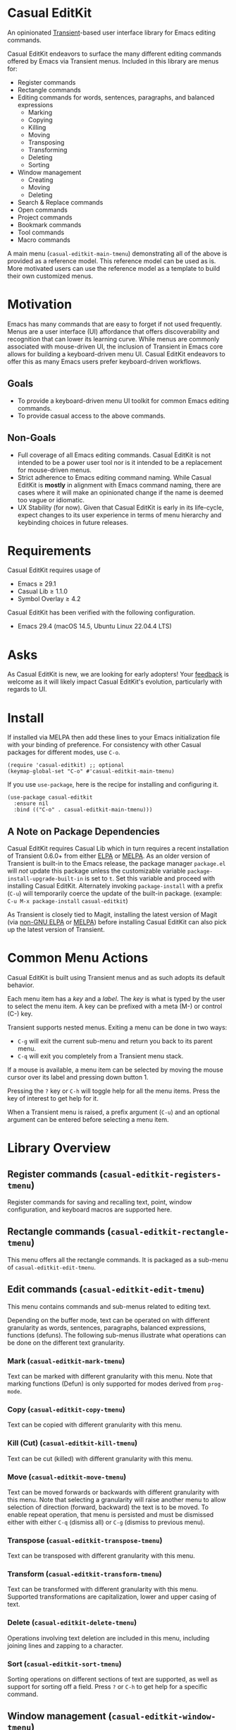 * Casual EditKit
An opinionated [[https://github.com/magit/transient][Transient]]-based user interface library for Emacs editing commands. 

[[file:docs/images/casual-editkit-main-screenshot.png]]

Casual EditKit endeavors to surface the many different editing commands offered by Emacs via Transient menus. Included in this library are menus for:

- Register commands
- Rectangle commands
- Editing commands for words, sentences, paragraphs, and balanced expressions
  - Marking
  - Copying
  - Killing
  - Moving
  - Transposing
  - Transforming
  - Deleting
  - Sorting
- Window management
  - Creating
  - Moving
  - Deleting
- Search & Replace commands
- Open commands
- Project commands
- Bookmark commands
- Tool commands
- Macro commands

A main menu (~casual-editkit-main-tmenu~) demonstrating all of the above is provided as a reference model. This reference model can be used as is. More motivated users can use the reference model as a template to build their own customized menus.

* Motivation
Emacs has many commands that are easy to forget if not used frequently. Menus are a user interface (UI) affordance that offers discoverability and recognition that can lower its learning curve. While menus are commonly associated with mouse-driven UI, the inclusion of Transient in Emacs core allows for building a keyboard-driven menu UI. Casual EditKit endeavors to offer this as many Emacs users prefer keyboard-driven workflows.

** Goals
- To provide a keyboard-driven menu UI toolkit for common Emacs editing commands.
- To provide casual access to the above commands.

** Non-Goals
- Full coverage of all Emacs editing commands. Casual EditKit is not intended to be a power user tool nor is it intended to be a replacement for mouse-driven menus.
- Strict adherence to Emacs editing command naming. While Casual EditKit is *mostly* in alignment with Emacs command naming, there are cases where it will make an opinionated change if the name is deemed too vague or idiomatic.
- UX Stability (for now). Given that Casual EditKit is early in its life-cycle, expect changes to its user experience in terms of menu hierarchy and keybinding choices in future releases.

* Requirements
Casual EditKit requires usage of
- Emacs ≥ 29.1
- Casual Lib ≥ 1.1.0
- Symbol Overlay ≥ 4.2
  
Casual EditKit has been verified with the following configuration. 
- Emacs 29.4 (macOS 14.5, Ubuntu Linux 22.04.4 LTS)

* Asks
As Casual EditKit is new, we are looking for early adopters! Your [[https://github.com/kickingvegas/casual-symbol-overlay/discussions][feedback]] is welcome as it will likely impact Casual EditKit's evolution, particularly with regards to UI.

* Install
If installed via MELPA then add these lines to your Emacs initialization file with your binding of preference. For consistency with other Casual packages for different modes, use ~C-o~. 
#+begin_src elisp :lexical no
  (require 'casual-editkit) ;; optional
  (keymap-global-set "C-o" #'casual-editkit-main-tmenu)
#+end_src

If you use ~use-package~, here is the recipe for installing and configuring it.
#+begin_src elisp :lexical no
  (use-package casual-editkit
    :ensure nil
    :bind (("C-o" . casual-editkit-main-tmenu)))
#+end_src


** A Note on Package Dependencies
Casual EditKit requires Casual Lib which in turn requires a recent installation of Transient 0.6.0+ from either [[https://elpa.gnu.org/packages/transient.html][ELPA]] or [[https://melpa.org/#/transient][MELPA]]. As an older version of Transient is built-in to the Emacs release, the package manager ~package.el~ will /not/ update this package unless the customizable variable ~package-install-upgrade-built-in~ is set to ~t~. Set this variable and proceed with installing Casual EditKit. Alternately invoking ~package-install~ with a prefix (~C-u~) will temporarily coerce the update of the built-in package. (example: ~C-u M-x package-install~ ~casual-editkit~)

As Transient is closely tied to Magit, installing the latest version of Magit (via [[https://elpa.nongnu.org/nongnu/magit.html][non-GNU ELPA]] or [[https://melpa.org/#/magit][MELPA]]) before installing Casual EditKit can also pick up the latest version of Transient.

* Common Menu Actions
Casual EditKit is built using Transient menus and as such adopts its default behavior.

Each menu item has a /key/ and a /label/. The /key/ is what is typed by the user to select the menu item. A key can be prefixed with a meta (M-) or control (C-) key.

Transient supports nested menus. Exiting a menu can be done in two ways:
- ~C-g~ will exit the current sub-menu and return you back to its parent menu.
- ~C-q~ will exit you completely from a Transient menu stack.

If a mouse is available, a menu item can be selected by moving the mouse cursor over its label and pressing down button 1.

Pressing the ~?~ key or ~C-h~ will toggle help for all the menu items. Press the key of interest to get help for it.

When a Transient menu is raised, a prefix argument (~C-u~) and an optional argument can be entered before selecting a menu item.

* Library Overview

** Register commands (~casual-editkit-registers-tmenu~)
Register commands for saving and recalling text, point, window configuration, and keyboard macros are supported here.

[[file:docs/images/casual-editkit-registers-screenshot.png]]

** Rectangle commands (~casual-editkit-rectangle-tmenu~)
This menu offers all the rectangle commands. It is packaged as a sub-menu of ~casual-editkit-edit-tmenu~. 

[[file:docs/images/casual-editkit-rectangle-screenshot.png]]

** Edit commands (~casual-editkit-edit-tmenu~)
This menu contains commands and sub-menus related to editing text. 

[[file:docs/images/casual-editkit-edit-screenshot.png]]

Depending on the buffer mode, text can be operated on with different granularity as words, sentences, paragraphs, balanced expressions, functions (defuns). The following sub-menus illustrate what operations can be done on the different text granularity.

*** Mark (~casual-editkit-mark-tmenu~)
Text can be marked with different granularity with this menu. Note that marking functions (Defun) is only supported for modes derived from ~prog-mode~. 

[[file:docs/images/casual-editkit-mark-screenshot.png]]

*** Copy (~casual-editkit-copy-tmenu~)
Text can be copied with different granularity with this menu. 
[[file:docs/images/casual-editkit-copy-screenshot.png]]

*** Kill (Cut) (~casual-editkit-kill-tmenu~)
Text can be cut (killed) with different granularity with this menu. 
[[file:docs/images/casual-editkit-kill-screenshot.png]]

*** Move (~casual-editkit-move-tmenu~)
Text can be moved forwards or backwards with different granularity with this menu. Note that selecting a granularity will raise another menu to allow selection of direction (forward, backward) the text is to be moved. To enable repeat operation, that menu is persisted and must be dismissed either with either ~C-q~ (dismiss all) or  ~C-g~ (dismiss to previous menu).
[[file:docs/images/casual-editkit-move-screenshot.png]]

*** Transpose (~casual-editkit-transpose-tmenu~)
Text can be transposed with different granularity with this menu. 

[[file:docs/images/casual-editkit-transpose-screenshot.png]]

*** Transform (~casual-editkit-transform-tmenu~)
Text can be transformed with different granularity with this menu. Supported transformations are capitalization, lower and upper casing of text.

[[file:docs/images/casual-editkit-transform-screenshot.png]]

*** Delete (~casual-editkit-delete-tmenu~)
Operations involving text deletion are included in this menu, including joining lines and zapping to a character.

[[file:docs/images/casual-editkit-delete-screenshot.png]]

*** Sort (~casual-editkit-sort-tmenu~)
Sorting operations on different sections of text are supported, as well as support for sorting off a field. Press ~?~ or ~C-h~ to get help for a specific command.

[[file:docs/images/casual-editkit-sort-screenshot.png]]

** Window management (~casual-editkit-window-tmenu~)
This menu provides support for different Emacs window management commands. Note that in Emacs, /window/ is defined [[https://www.gnu.org/software/emacs/manual/html_node/elisp/Basic-Windows.html#:~:text=A%20window%20is%20an%20area,view%20several%20buffers%20at%20once.][differently]] than its usage in contemporary graphical user interfaces. 
[[file:docs/images/casual-editkit-window-screenshot.png]]

If the variable ~casual-lib-use-unicode~ is set to ~t~, then Unicode symbols are used in the labels.

[[file:docs/images/casual-editkit-window-unicode-screenshot.png]]

*** Deletion (~casual-editkit-window-delete-tmenu~)
This menu provides support for deleting windows.
[[file:docs/images/casual-editkit-window-delete-screenshot.png]]

** Search & Replace commands (~casual-editkit-search-tmenu~)
Operations related to search and replace are captured by this menu. Note that this menu uses Transient prefix arguments (~--backward~ and ~--regexp~). This is because some commands have variants involving direction and whether to search using a regexp. Commands that support direction will by default operate forward of the current point if ~--backward~ is not enabled.

[[file:docs/images/casual-editkit-search-screenshot.png]]

** Open commands (~casual-editkit-open-tmenu~)
Commands related to opening a file (either for writing or read-only) are supported here. The *Project* sub-menu is also offered here.

[[file:docs/images/casual-editkit-open-screenshot.png]]

** Project commands (~casual-editkit-project-tmenu~)
Project-related commands are listed in this menu.

[[file:docs/images/casual-editkit-project-screenshot.png]]

** Bookmark commands (~casual-editkit-bookmarks-tmenu~)
Commands edit, add, or jump to a bookmark are captured in this menu.

[[file:docs/images/casual-editkit-bookmarks-screenshot.png]]

** Tool commands (~casual-editkit-tools-tmenu~)
This menu holds an assorted collection of different tools/utilities provided by Emacs. Motivated users can use this Transient prefix as starting point to create a menu customized to their needs.

[[file:docs/images/casual-editkit-tools-screenshot.png]]

** Macro (~casual-editkit-macro-tmenu~)
Commands for managing macros are provided for by this menu. Note that macro creation commands are /not/ supported as they are tightly-bound to keybindings. 

[[file:docs/images/casual-editkit-macro-screenshot.png]]


* Development
For users who wish to help contribute to Casual EditKit or personally customize it for their own usage, please read the [[docs/developer.org][developer documentation]].

* Sponsorship
If you enjoy using Casual EditKit, consider making a modest financial contribution to help support its development and maintenance.

[[https://www.buymeacoffee.com/kickingvegas][file:docs/images/default-yellow.png]]

* See Also
Casual EditKit is part of a suite of user interfaces for different Emacs packages called [[https://github.com/kickingvegas/casual-suite][Casual Suite]].

Different interfaces include those for I-Search, Dired, Info, Calc, Bookmarks, RE-Builder, IBuffer, and others. Learn more about them today!

* Acknowledgments
A heartfelt thanks to all the contributors to Emacs and [[https://github.com/magit/transient][Transient]]. This package would not be possible without your efforts.

